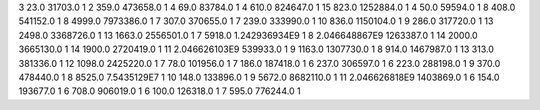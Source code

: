 3	23.0	31703.0	1
2	359.0	473658.0	1
4	69.0	83784.0	1
4	610.0	824647.0	1
15	823.0	1252884.0	1
4	50.0	59594.0	1
8	408.0	541152.0	1
8	4999.0	7973386.0	1
7	307.0	370655.0	1
7	239.0	333990.0	1
10	836.0	1150104.0	1
9	286.0	317720.0	1
13	2498.0	3368726.0	1
13	1663.0	2556501.0	1
7	5918.0	1.242936934E9	1
8	2.046648867E9	1263387.0	1
14	2000.0	3665130.0	1
14	1900.0	2720419.0	1
11	2.046626103E9	539933.0	1
9	1163.0	1307730.0	1
8	914.0	1467987.0	1
13	313.0	381336.0	1
12	1098.0	2425220.0	1
7	78.0	101956.0	1
7	186.0	187418.0	1
6	237.0	306597.0	1
6	223.0	288198.0	1
9	370.0	478440.0	1
8	8525.0	7.5435129E7	1
10	148.0	133896.0	1
9	5672.0	8682110.0	1
11	2.046626818E9	1403869.0	1
6	154.0	193677.0	1
6	708.0	906019.0	1
6	100.0	126318.0	1
7	595.0	776244.0	1
